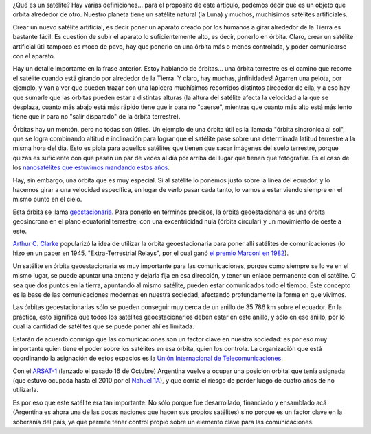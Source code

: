 .. title: Satélites, órbitas, y comunicaciones
.. date: 2014-10-23 01:36:59
.. tags: soberanía, planeta

¿Qué es un satélite? Hay varias definiciones... para el propósito de este artículo, podemos decir que es un objeto que orbita alrededor de otro. Nuestro planeta tiene un satélite natural (la Luna) y muchos, muchísimos satélites artificiales.

Crear un nuevo satélite artificial, es decir poner un aparato creado por los humanos a girar alrededor de la Tierra es bastante fácil. Es cuestión de subir el aparato lo suficientemente alto, es decir, ponerlo en órbita. Claro, crear un satélite artificial útil tampoco es moco de pavo, hay que ponerlo en una órbita más o menos controlada, y poder comunicarse con el aparato.

Hay un detalle importante en la frase anterior. Estoy hablando de órbitas... una órbita terrestre es el camino que recorre el satélite cuando está girando por alrededor de la Tierra. Y claro, hay muchas, ¡infinidades! Agarren una pelota, por ejemplo, y van a ver que pueden trazar con una lapicera muchísimos recorridos distintos alrededor de ella, y a eso hay que sumarle que las órbitas pueden estar a distintas alturas (la altura del satélite afecta la velocidad a la que se desplaza, cuanto más abajo está más rápido tiene que ir para no "caerse", mientras que cuanto más alto está más lento tiene que ir para no "salir disparado" de la órbita terrestre).

Órbitas hay un montón, pero no todas son útiles. Un ejemplo de una órbita útil es la llamada "órbita sincrónica al sol", que se logra combinando altitud e inclinación para lograr que el satélite pase sobre una determinada latitud terrestre a la misma hora del día. Esto es piola para aquellos satélites que tienen que sacar imágenes del suelo terrestre, porque quizás es suficiente con que pasen un par de veces al día por arriba del lugar que tienen que fotografiar. Es el caso de los `nanosatélites que estuvimos mandando estos años <http://www.taniquetil.com.ar/plog/post/1/650>`_.

Hay, sin embargo, una órbita que es muy especial. Si al satélite lo ponemos justo sobre la linea del ecuador, y lo hacemos girar a una velocidad específica, en lugar de verlo pasar cada tanto, lo vamos a estar viendo siempre en el mismo punto en el cielo.

Esta órbita se llama `geostacionaria <http://es.wikipedia.org/wiki/%C3%93rbita_geoestacionaria>`_. Para ponerlo en términos precisos, la órbita geoestacionaria es una órbita geosíncrona en el plano ecuatorial terrestre, con una excentricidad nula (órbita circular) y un movimiento de oeste a este.

.. image:: /images/satelit-orbgeo.gif
    :alt: Órbita síncrona
    :target: http://commons.wikimedia.org/wiki/File:Geostat.gif

`Arthur C. Clarke <http://es.wikipedia.org/wiki/Arthur_C._Clarke>`_ popularizó la idea de utilizar la órbita geoestacionaria para poner allí satélites de comunicaciones (lo hizo en un paper en 1945, "Extra-Terrestrial Relays", por el cual ganó `el premio Marconi en 1982 <http://www.marconifoundation.org/index.html>`_).

Un satélite en órbita geoestacionaria es muy importante para las comunicaciones, porque como siempre se lo ve en el mismo lugar, se puede apuntar una antena y dejarla fija en esa dirección, y tener un enlace permanente con el satélite. O sea que dos puntos en la tierra, apuntando al mismo satélite, pueden estar comunicados todo el tiempo. Este concepto es la base de las comunicaciones modernas en nuestra sociedad, afectando profundamente la forma en que vivimos.

Las órbitas geoestacionarias sólo se pueden conseguir muy cerca de un anillo de 35.786 km sobre el ecuador. En la práctica, esto significa que todos los satélites geoestacionarios deben estar en este anillo, y sólo en ese anillo, por lo cual la cantidad de satélites que se puede poner ahí es limitada.

Estarán de acuerdo conmigo que las comunicaciones son un factor clave en nuestra sociedad: es por eso muy importante quien tiene el poder sobre los satélites en esa órbita, quien los controla. La organización que está coordinando la asignación de estos espacios es la `Unión Internacional de Telecomunicaciones <http://www.itu.int/es/Pages/default.aspx>`_.

Con el `ARSAT-1 <http://es.wikipedia.org/wiki/ARSAT-1>`_ (lanzado el pasado 16 de Octubre) Argentina vuelve a ocupar una posición orbital que tenía asignada (que estuvo ocupada hasta el 2010 por el `Nahuel 1A <http://es.wikipedia.org/wiki/Nahuel_1A>`_), y que corría el riesgo de perder luego de cuatro años de no utilizarla.

.. image:: /images/satelit-arsat1.jpeg
    :alt: ARSAT 1

Es por eso que este satélite era tan importante. No sólo porque fue desarrollado, financiado y ensamblado acá (Argentina es ahora una de las pocas naciones que hacen sus propios satélites) sino porque es un factor clave en la soberanía del país, ya que permite tener control propio sobre un elemento clave para las comunicaciones.
